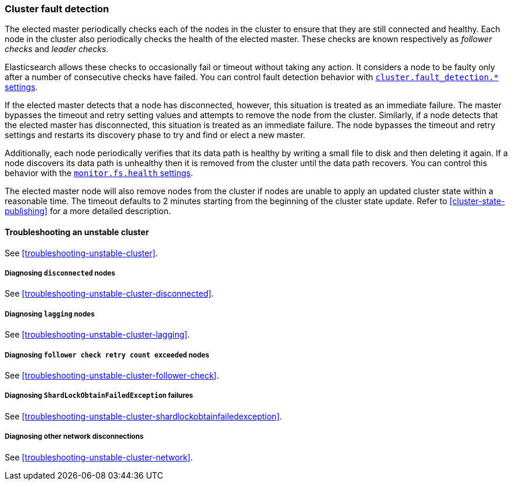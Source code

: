 [[cluster-fault-detection]]
=== Cluster fault detection

The elected master periodically checks each of the nodes in the cluster to
ensure that they are still connected and healthy. Each node in the cluster also
periodically checks the health of the elected master. These checks are known
respectively as _follower checks_ and _leader checks_.

Elasticsearch allows these checks to occasionally fail or timeout without
taking any action. It considers a node to be faulty only after a number of
consecutive checks have failed. You can control fault detection behavior with
<<modules-discovery-settings,`cluster.fault_detection.*` settings>>.

If the elected master detects that a node has disconnected, however, this
situation is treated as an immediate failure. The master bypasses the timeout
and retry setting values and attempts to remove the node from the cluster.
Similarly, if a node detects that the elected master has disconnected, this
situation is treated as an immediate failure. The node bypasses the timeout and
retry settings and restarts its discovery phase to try and find or elect a new
master.

[[cluster-fault-detection-filesystem-health]]
Additionally, each node periodically verifies that its data path is healthy by
writing a small file to disk and then deleting it again. If a node discovers
its data path is unhealthy then it is removed from the cluster until the data
path recovers. You can control this behavior with the
<<modules-discovery-settings,`monitor.fs.health` settings>>.

[[cluster-fault-detection-cluster-state-publishing]]
The elected master node
will also remove nodes from the cluster if nodes are unable to apply an updated
cluster state within a reasonable time. The timeout defaults to 2 minutes
starting from the beginning of the cluster state update. Refer to
<<cluster-state-publishing>> for a more detailed description.

[[cluster-fault-detection-troubleshooting]]
==== Troubleshooting an unstable cluster

See <<troubleshooting-unstable-cluster>>.

[discrete]
===== Diagnosing `disconnected` nodes

See <<troubleshooting-unstable-cluster-disconnected>>.

[discrete]
===== Diagnosing `lagging` nodes

See <<troubleshooting-unstable-cluster-lagging>>.

[discrete]
===== Diagnosing `follower check retry count exceeded` nodes

See <<troubleshooting-unstable-cluster-follower-check>>.

[discrete]
===== Diagnosing `ShardLockObtainFailedException` failures

See <<troubleshooting-unstable-cluster-shardlockobtainfailedexception>>.

[discrete]
===== Diagnosing other network disconnections

See <<troubleshooting-unstable-cluster-network>>.
